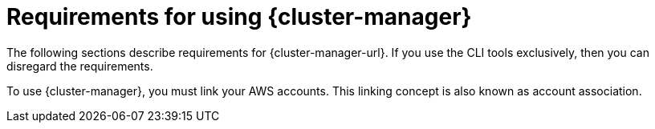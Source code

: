 // Module included in the following assemblies:
//
// * rosa_planning/rosa-sts-aws-prereqs.adoc

:_content-type: CONCEPT
[id="rosa-ocm-requirements_{context}"]
= Requirements for using {cluster-manager}

The following sections describe requirements for {cluster-manager-url}. If you use the CLI tools exclusively, then you can disregard the requirements.

To use {cluster-manager}, you must link your AWS accounts. This linking concept is also known as account association.